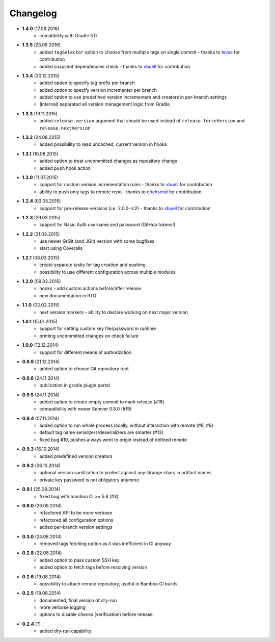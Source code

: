 Changelog
=========

* **1.4.0** (17.08.2016)
    * comatibility with Gradle 3.0
* **1.3.5** (23.06.2016)
    * added ``tagSelector`` option to choose from multiple tags on single commit - thanks to `levsa <https://github.com/levsa>`_ for contribution
    * added snapshot dependencies check - thanks to `vbuell <https://github.com/vbuell>`_ for contribution
* **1.3.4** (30.12.2015)
    * added option to specify tag prefix per branch
    * added option to specify version incrementer per branch
    * added option to use predefined version incrementers and creators in per-branch settings
    * (internal) separated all version management logic from Gradle
* **1.3.3** (19.11.2015)
    * added ``release.version`` argument that should be used instead of ``release.forceVersion`` and ``release.nextVersion``
* **1.3.2** (24.08.2015)
    * added possibility to read uncached, current version in hooks
* **1.3.1** (16.08.2015)
    * added option to treat uncommitted changes as repository change
    * added ``push`` hook action
* **1.3.0** (11.07.2015)
    * support for custom version incrementation rules - thanks to `vbuell <https://github.com/vbuell>`_ for contribution
    * ability to push only tags to remote repo - thanks to `erichsend <https://github.com/erichsend>`_ for contribution
* **1.2.4** (03.05.2015)
    * support for pre-release versions (i.e. 2.0.0-rc2) - thanks to `vbuell <https://github.com/vbuell>`_ for contribution
* **1.2.3** (29.03.2015)
    * support for Basic Auth username and password (GitHub tokens!)
* **1.2.2** (21.03.2015)
    * use newer GrGit (and JGit) version with some bugfixes
    * start using Coveralls
* **1.2.1** (08.03.2015)
    * create separate tasks for tag creation and pushing
    * possibility to use different configuration across multiple modules
* **1.2.0** (09.02.2015)
    * hooks - add custom actions before/after release
    * new documentation in RTD
* **1.1.0** (02.02.2015)
    * next version markers - ability to declare working on next major version
* **1.0.1** (15.01.2015)
    * support for setting custom key file/password in runtime
    * printing uncommitted changes on check failure
* **1.0.0** (12.12.2014)
    * support for different means of authorization


* **0.9.9** (01.12.2014)
    * added option to choose Git repository root
* **0.9.8** (24.11.2014)
    * publication in gradle plugin portal
* **0.9.5** (24.11.2014)
    * added option to create empty commit to mark release (#18)
    * compatibility with newer Semver 0.8.0 (#19)
* **0.9.4** (07.11.2014)
    * added option to run whole process locally, without interaction with remote (#8, #9)
    * default tag name serializers/deserializers are smarter (#13)
    * fixed bug #10, pushes always went to origin instead of defined remote
* **0.9.3** (16.10.2014)
    * added predefined version creators
* **0.9.2** (06.10.2014)
    * optional version sanitization to protect against any strange chars in artifact names
    * private key password is not obligatory anymore
* **0.9.1** (25.09.2014)
    * fixed bug with bamboo CI >= 5.6 (#3)
* **0.9.0** (23.09.2014)
    * refactored API to be more verbose
    * refactored all configuration options
    * added per-branch version settings
* **0.3.0** (24.08.2014)
    * removed tags fetching option as it was inefficient in CI anyway
* **0.2.8** (22.08.2014)
    * added option to pass custom SSH key
    * added option to fetch tags before resolving version
* **0.2.6** (19.08.2014)
    * possibility to attach remote repository, useful in Bamboo CI builds
* **0.2.5** (18.08.2014)
    * documented, final version of dry-run
    * more verbose logging
    * options to disable checks (verification) before release
* **0.2.4** (?)
    * added dry-run capability
